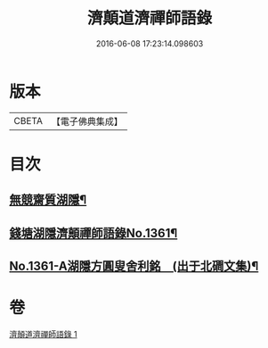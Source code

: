 #+TITLE: 濟顛道濟禪師語錄 
#+DATE: 2016-06-08 17:23:14.098603

* 版本
 |     CBETA|【電子佛典集成】|

* 目次
** [[file:KR6q0295_001.txt::001-0598a2][無競齋質湖隱¶]]
** [[file:KR6q0295_001.txt::001-0598a8][錢塘湖隱濟顛禪師語錄No.1361¶]]
** [[file:KR6q0295_001.txt::001-0620b1][No.1361-A湖隱方圓叟舍利銘　(出于北磵文集)¶]]

* 卷
[[file:KR6q0295_001.txt][濟顛道濟禪師語錄 1]]

